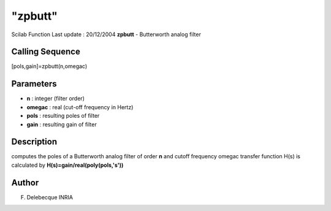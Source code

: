 ====
"zpbutt"
====

Scilab Function Last update : 20/12/2004
**zpbutt** - Butterworth analog filter



Calling Sequence
~~~~~~~~~~~~~~~~

[pols,gain]=zpbutt(n,omegac)




Parameters
~~~~~~~~~~


+ **n** : integer (filter order)
+ **omegac** : real (cut-off frequency in Hertz)
+ **pols** : resulting poles of filter
+ **gain** : resulting gain of filter




Description
~~~~~~~~~~~

computes the poles of a Butterworth analog filter of order **n** and
cutoff frequency omegac transfer function H(s) is calculated by
**H(s)=gain/real(poly(pols,'s'))**



Author
~~~~~~

F. Delebecque INRIA



